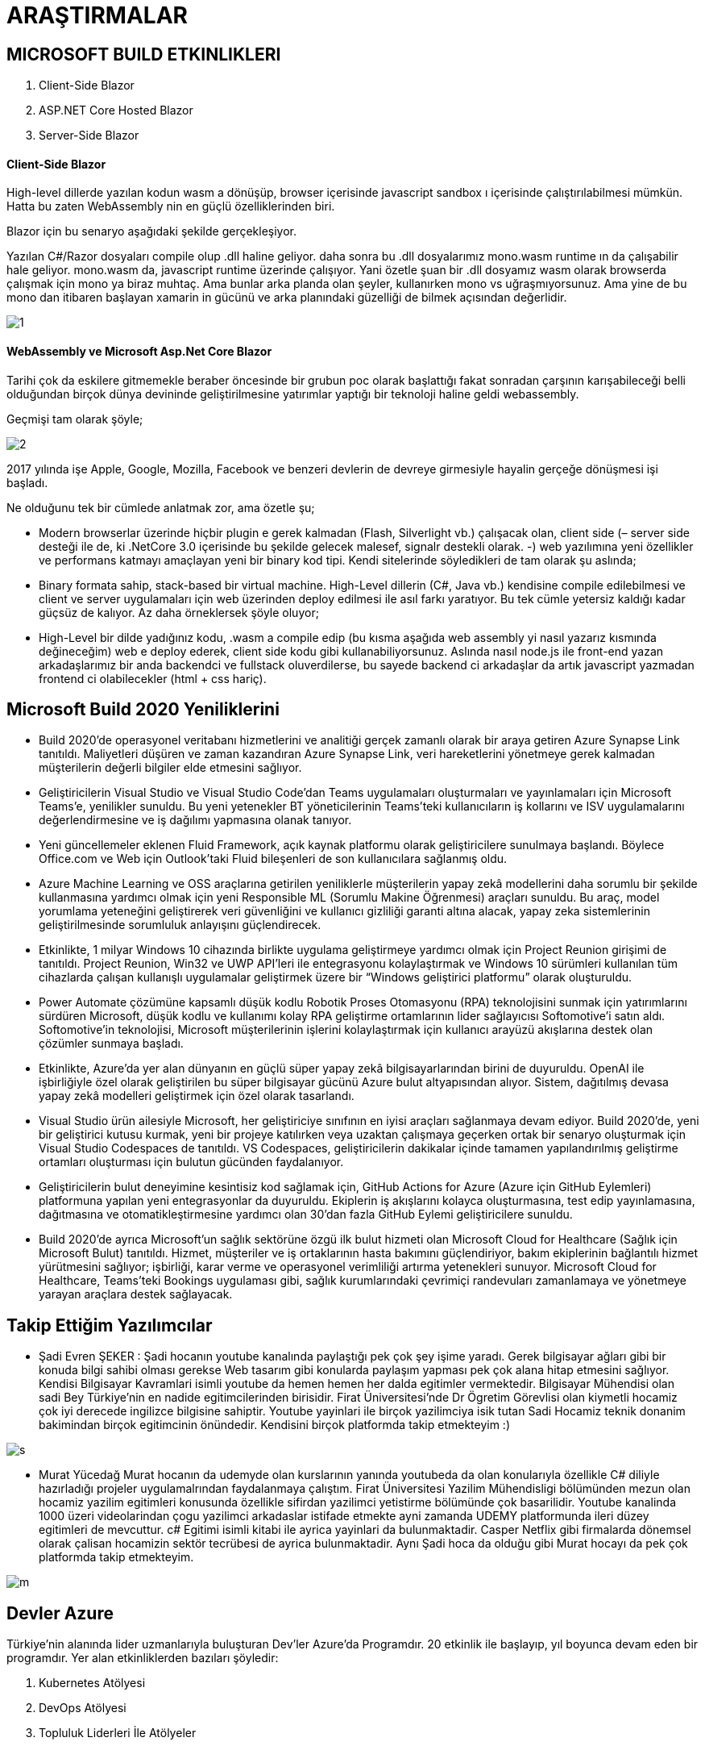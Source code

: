 = ARAŞTIRMALAR

== MICROSOFT BUILD ETKINLIKLERI

. Client-Side Blazor
. ASP.NET Core Hosted Blazor
. Server-Side Blazor

==== Client-Side Blazor

High-level dillerde yazılan kodun wasm a dönüşüp, browser içerisinde javascript sandbox ı içerisinde çalıştırılabilmesi mümkün. Hatta bu zaten WebAssembly nin en güçlü özelliklerinden biri.

Blazor için bu senaryo aşağıdaki şekilde gerçekleşiyor.

Yazılan C#/Razor dosyaları compile olup .dll haline geliyor. daha sonra bu .dll dosyalarımız mono.wasm runtime ın da çalışabilir hale geliyor. mono.wasm da, javascript runtime üzerinde çalışıyor. Yani özetle şuan bir .dll dosyamız wasm olarak browserda çalışmak için mono ya biraz muhtaç. Ama bunlar arka planda olan şeyler, kullanırken mono vs uğraşmıyorsunuz. Ama yine de bu mono dan itibaren başlayan xamarin in gücünü ve arka planındaki güzelliği de bilmek açısından değerlidir.

image::1.png[]

==== WebAssembly ve Microsoft Asp.Net Core Blazor

Tarihi çok da eskilere gitmemekle beraber öncesinde bir grubun poc olarak başlattığı fakat sonradan çarşının karışabileceği belli olduğundan birçok dünya devininde geliştirilmesine yatırımlar yaptığı bir teknoloji haline geldi webassembly.

Geçmişi tam olarak şöyle;

image::2.png[]

2017 yılında işe Apple, Google, Mozilla, Facebook ve benzeri devlerin de devreye girmesiyle hayalin gerçeğe dönüşmesi işi başladı.

Ne olduğunu tek bir cümlede anlatmak zor, ama özetle şu;

* Modern browserlar üzerinde hiçbir plugin e gerek kalmadan (Flash, Silverlight vb.) çalışacak olan, client side (– server side desteği ile de,  ki .NetCore 3.0 içerisinde bu şekilde gelecek malesef, signalr destekli olarak. -) web yazılımına yeni özellikler ve performans katmayı amaçlayan yeni bir binary kod tipi.
Kendi sitelerinde söyledikleri de tam olarak şu aslında;

* Binary formata sahip, stack-based bir virtual machine. High-Level dillerin (C#, Java vb.) kendisine compile edilebilmesi ve client ve server uygulamaları için web üzerinden deploy edilmesi ile asıl farkı yaratıyor.
Bu tek cümle yetersiz kaldığı kadar güçsüz de kalıyor. Az daha örneklersek şöyle oluyor;

* High-Level bir dilde yadığınız kodu, .wasm a compile edip (bu kısma aşağıda web assembly yi nasıl yazarız kısmında değineceğim) web e deploy ederek, client side kodu gibi kullanabiliyorsunuz.
Aslında nasıl node.js ile front-end yazan arkadaşlarımız bir anda backendci ve fullstack oluverdilerse, bu sayede backend ci arkadaşlar da artık javascript yazmadan frontend ci olabilecekler (html + css hariç).

== Microsoft Build 2020 Yeniliklerini

* Build 2020’de operasyonel veritabanı hizmetlerini ve analitiği gerçek zamanlı olarak bir araya getiren Azure Synapse Link tanıtıldı. Maliyetleri düşüren ve zaman kazandıran Azure Synapse Link, veri hareketlerini yönetmeye gerek kalmadan müşterilerin değerli bilgiler elde etmesini sağlıyor.

* Geliştiricilerin Visual Studio ve Visual Studio Code’dan Teams uygulamaları oluşturmaları ve yayınlamaları için Microsoft Teams’e, yenilikler sunuldu. Bu yeni yetenekler BT yöneticilerinin Teams’teki kullanıcıların iş kollarını ve ISV uygulamalarını değerlendirmesine ve iş dağılımı yapmasına olanak tanıyor.

* Yeni güncellemeler eklenen Fluid Framework, açık kaynak platformu olarak geliştiricilere sunulmaya başlandı. Böylece Office.com ve Web için Outlook’taki Fluid bileşenleri de son kullanıcılara sağlanmış oldu.

* Azure Machine Learning ve OSS araçlarına getirilen yeniliklerle müşterilerin yapay zekâ modellerini daha sorumlu bir şekilde kullanmasına yardımcı olmak için yeni Responsible ML (Sorumlu Makine Öğrenmesi) araçları sunuldu. Bu araç, model yorumlama yeteneğini geliştirerek veri güvenliğini ve kullanıcı gizliliği garanti altına alacak, yapay zeka sistemlerinin geliştirilmesinde sorumluluk anlayışını güçlendirecek.

* Etkinlikte, 1 milyar Windows 10 cihazında birlikte uygulama geliştirmeye yardımcı olmak için Project Reunion girişimi de tanıtıldı. Project Reunion, Win32 ve UWP API’leri ile entegrasyonu kolaylaştırmak ve Windows 10 sürümleri kullanılan tüm cihazlarda çalışan kullanışlı uygulamalar geliştirmek üzere bir “Windows geliştirici platformu” olarak oluşturuldu.
* Power Automate çözümüne kapsamlı düşük kodlu Robotik Proses Otomasyonu (RPA) teknolojisini sunmak için yatırımlarını sürdüren Microsoft, düşük kodlu ve kullanımı kolay RPA geliştirme ortamlarının lider sağlayıcısı Softomotive’i satın aldı. Softomotive’in teknolojisi, Microsoft müşterilerinin işlerini kolaylaştırmak için kullanıcı arayüzü akışlarına destek olan çözümler sunmaya başladı.

* Etkinlikte, Azure’da yer alan dünyanın en güçlü süper yapay zekâ bilgisayarlarından birini de duyuruldu. OpenAI ile işbirliğiyle özel olarak geliştirilen bu süper bilgisayar gücünü Azure bulut altyapısından alıyor. Sistem, dağıtılmış devasa yapay zekâ modelleri geliştirmek için özel olarak tasarlandı.

* Visual Studio ürün ailesiyle Microsoft, her geliştiriciye sınıfının en iyisi araçları sağlanmaya devam ediyor. Build 2020’de, yeni bir geliştirici kutusu kurmak, yeni bir projeye katılırken veya uzaktan çalışmaya geçerken ortak bir senaryo oluşturmak için Visual Studio Codespaces de tanıtıldı. VS Codespaces, geliştiricilerin dakikalar içinde tamamen yapılandırılmış geliştirme ortamları oluşturması için bulutun gücünden faydalanıyor.

* Geliştiricilerin bulut deneyimine kesintisiz kod sağlamak için, GitHub Actions for Azure (Azure için GitHub Eylemleri) platformuna yapılan yeni entegrasyonlar da duyuruldu. Ekiplerin iş akışlarını kolayca oluşturmasına, test edip yayınlamasına, dağıtmasına ve otomatikleştirmesine yardımcı olan 30’dan fazla GitHub Eylemi geliştiricilere sunuldu.

* Build 2020’de ayrıca Microsoft’un sağlık sektörüne özgü ilk bulut hizmeti olan Microsoft Cloud for Healthcare (Sağlık için Microsoft Bulut) tanıtıldı. Hizmet, müşteriler ve iş ortaklarının hasta bakımını güçlendiriyor, bakım ekiplerinin bağlantılı hizmet yürütmesini sağlıyor; işbirliği, karar verme ve operasyonel verimliliği artırma yetenekleri sunuyor. Microsoft Cloud for Healthcare, Teams’teki Bookings uygulaması gibi, sağlık kurumlarındaki çevrimiçi randevuları zamanlamaya ve yönetmeye yarayan araçlara destek sağlayacak.

== Takip Ettiğim Yazılımcılar

* Şadi Evren ŞEKER : 
Şadi hocanın youtube kanalında paylaştığı pek çok şey işime yaradı. Gerek bilgisayar ağları gibi bir konuda bilgi sahibi olması gerekse Web tasarım gibi konularda paylaşım yapması pek çok alana hitap etmesini sağlıyor.
Kendisi Bilgisayar Kavramlari isimli youtube da hemen hemen her dalda egitimler vermektedir. Bilgisayar Mühendisi olan sadi Bey Türkiye'nin en nadide egitimcilerinden birisidir. Firat Üniversitesi'nde Dr Ögretim Görevlisi olan kiymetli hocamiz çok iyi derecede ingilizce bilgisine sahiptir. Youtube yayinlari ile birçok yazilimciya isik tutan Sadi Hocamiz teknik donanim bakimindan birçok egitimcinin önündedir. Kendisini birçok platformda takip etmekteyim :)

image::s.jpg[]

* Murat Yücedağ
Murat hocanın da udemyde olan kurslarının yanında youtubeda da olan konularıyla özellikle C# diliyle hazırladığı projeler uygulamalrından faydalanmaya çalıştım. Firat Üniversitesi Yazilim Mühendisligi bölümünden mezun olan hocamiz yazilim egitimleri konusunda özellikle sifirdan yazilimci yetistirme bölümünde çok basarilidir. Youtube kanalinda 1000 üzeri videolarindan çogu yazilimci arkadaslar istifade etmekte ayni zamanda UDEMY platformunda ileri düzey egitimleri de mevcuttur. c# Egitimi isimli kitabi ile ayrica yayinlari da bulunmaktadir. Casper Netflix gibi firmalarda dönemsel olarak çalisan hocamizin sektör tecrübesi de ayrica bulunmaktadir. Aynı Şadi hoca da olduğu gibi Murat hocayı da pek çok platformda takip etmekteyim.

image::m.jpg[]

== Devler Azure

Türkiye’nin alanında lider uzmanlarıyla buluşturan Dev’ler Azure’da Programdır.
20 etkinlik ile başlayıp, yıl boyunca devam eden bir programdır. Yer alan etkinliklerden bazıları şöyledir:

. Kubernetes Atölyesi
. DevOps Atölyesi
. Topluluk Liderleri İle Atölyeler

== Yazılım Yarışmaları

=== Hackathon
En basit haliyle bir kodlama yarışmasıdır. “Hack day”, “Hackfest”, “Code fest”, “Code camp” gibi isimlerle de karşımıza çıkabilir. Hackathon genellikle yazılım geliştiricilerinin, arayüz tasarımcılarının ve bilgisayar programcılarının 3-5 kişilik gruplar halinde bir araya gelerek 1-2 gün boyunca çalışarak yeni bir proje geliştirdikleri yarışmadır.

Şirketlerin hackathon düzenlemelerinin iki temel nedeni vardır. Bunlardan ilki etkinliğin sonunda ortaya çıkan ürünü kullanmak, ki bu şirketlere Facebook örnek verilebilir. Facebook her 3 ayda bir düzenli olarak hackathon düzenlemekte ve birçok ürününü buradaki çalışmalar sonucunda çıkarmaktadır.

Bir diğer nedeni ise şirketlerin yetenek kazanma istekleridir. Şirketler bünyelerinde en iyi yeteneklere iş ve staj fırsatı vermek isterler. Hackathonlar ise bu yeteneklere ulaşmak için en verimli yollardan biridir. Aynı şekilde teknoloji alanında kariyer hedefleyen gençler için, en iyi teknoloji şirketlerine girebilmek açısından da bir fırsattır.

image::h.jpg[]

=== GGJ
Global Game Jam (GGJ), her yıl dünyanın birçok yerinde aynı anda düzenlenen bir game jam'dir. İlham kaynağı kuzey ülkelerinde düzenlenen, yaratıcılık, iş birliği ve deneysellik ögelerini bir araya getirmeyi amaçlayan Nordic Game Jam'dir. Etkinlik yılın belirli günlerinde dünya çapındaki farklı alanlarda eş zamanlı olarak gerçekleştirilir. Etkinlik alanlarında katılımcılar bir araya gelerek sınırlı bir zaman diliminde fikirler üretir; küçük takımlar kurar; yaratıcı ve yenilikçi oyunlar geliştirir; geliştirdikleri oyunları diğer katılımcılara ve uluslararası camiaya sunar. 2013 itibarıyla, etkinlik Global Game Jam Incorporated tarafından organize edilmektedir.Ocak 2014'te, GGJ 73 ülkede 485 farklı etkinlik alanında düzenlenmiştir ve bir hafta sonu süren etkinlik sonucunda 4,289 oyun geliştirilmiştir.Global Game Jam tescilli bir ticari markadır.
